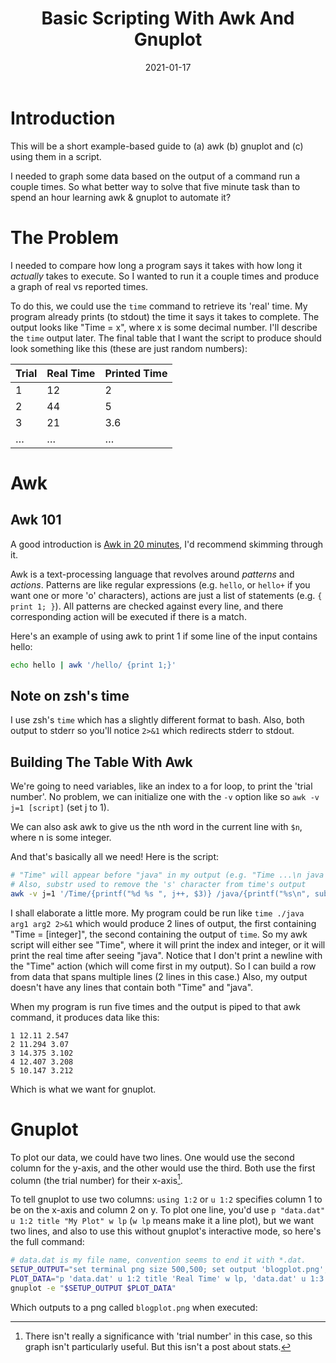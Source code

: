 #+TITLE: Basic Scripting With Awk And Gnuplot
#+DATE: 2021-01-17
#+TAGS[]: awk, gnuplot, bash, scripts
#+DRAFT: false
#+OPTIONS: toc:1

* Introduction
This will be a short example-based guide to (a) awk (b) gnuplot and (c) using
them in a script.

I needed to graph some data based on the output of a command run a couple times.
So what better way to solve that five minute task than to spend an hour learning
awk & gnuplot to automate it?
* The Problem
I needed to compare how long a program says it takes with how long it /actually/
takes to execute. So I wanted to run it a couple times and produce a graph
of real vs reported times.

To do this, we could use the =time= command to retrieve its 'real' time. My program
already prints (to stdout) the time it says it takes to complete. The output looks like
"Time = x", where x is some decimal number. I'll describe the =time= output later.
The final table that I want the script to produce should look something like this
(these are just random numbers):

| Trial | Real Time | Printed Time |
|-------+-----------+--------------|
|     1 |        12 |            2 |
|     2 |        44 |            5 |
|     3 |        21 |          3.6 |
|    ... |        ... |           ... |
* Awk
** Awk 101
A good introduction is [[https://ferd.ca/awk-in-20-minutes.html][Awk in 20 minutes]], I'd recommend skimming through it.

Awk is a text-processing language that revolves around /patterns/ and /actions/.
Patterns are like regular expressions (e.g. =hello=, or =hello+= if you want one
or more 'o' characters), actions are just a list of statements (e.g. ={ print 1; }=).
All patterns are checked against every line, and there corresponding action
will be executed if there is a match.

Here's an example of using awk to print 1 if some line of the input contains hello:
#+BEGIN_SRC bash
echo hello | awk '/hello/ {print 1;}'
#+END_SRC
** Note on zsh's time
I use zsh's =time= which has a slightly different format to bash. Also, both output
to stderr so you'll notice ~2>&1~ which redirects stderr to stdout.
** Building The Table With Awk
We're going to need variables, like an index to a for loop, to print
the 'trial number'. No problem, we can initialize one with the =-v=
option like so =awk -v j=1 [script]= (set j to 1).

We can also ask awk to give us the nth word in the current line with
~$n~, where n is some integer.

And that's basically all we need! Here is the script:
#+BEGIN_SRC bash
# "Time" will appear before "java" in my output (e.g. "Time ...\n java ...\n Time ...\n ...").
# Also, substr used to remove the 's' character from time's output
awk -v j=1 '/Time/{printf("%d %s ", j++, $3)} /java/{printf("%s\n", substr($5, 1, length($5)-1))}'
#+END_SRC
I shall elaborate a little more.
My program could be run like ~time ./java arg1 arg2 2>&1~ which would produce 2 lines
of output, the first containing "Time = [integer]", the second containing the output
of ~time~. So my awk script will either see "Time", where it will
print the index and integer, or it will print the real time after seeing "java".
Notice that I don't print a newline with the "Time" action (which will come first
in my output). So I can build a row from data that spans multiple lines (2 lines in
this case.) Also, my output doesn't have any lines that contain both "Time" and "java".

When my program is run five times and the output is piped to that awk command, it produces
data like this:
#+BEGIN_SRC
1 12.11 2.547
2 11.294 3.07
3 14.375 3.102
4 12.407 3.208
5 10.147 3.212
#+END_SRC

Which is what we want for gnuplot.
* Gnuplot
To plot our data, we could have two lines. One would use the second column for the y-axis, and the other
would use the third. Both use the first column (the trial number) for their x-axis[fn:trial].

To tell gnuplot to use two columns: =using 1:2= or =u 1:2= specifies column 1 to be on the x-axis
and column 2 on y. To plot one line, you'd use =p "data.dat" u 1:2 title "My Plot" w lp= (=w lp= means
make it a line plot), but we want two lines, and also to use this without gnuplot's interactive mode, so
here's the full command:
#+BEGIN_SRC bash
# data.dat is my file name, convention seems to end it with *.dat.
SETUP_OUTPUT="set terminal png size 500,500; set output 'blogplot.png';"
PLOT_DATA="p 'data.dat' u 1:2 title 'Real Time' w lp, 'data.dat' u 1:3 title 'Printed Time' w lp"
gnuplot -e "$SETUP_OUTPUT $PLOT_DATA"
#+END_SRC

Which outputs to a png called =blogplot.png= when executed:
[[/img/blogplot.png]]

[fn:trial]
There isn't really a significance with 'trial number' in this case,
so this graph isn't particularly useful. But this isn't a post about stats.
